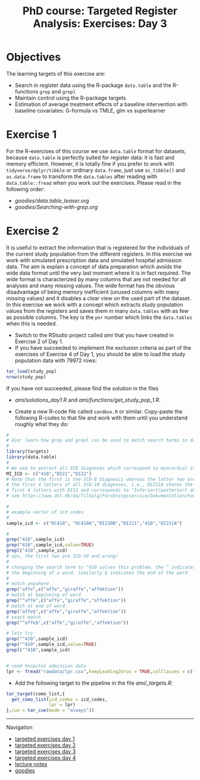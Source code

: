 #+TITLE: PhD course: Targeted Register Analysis: Exercises: Day 3

* Objectives

The learning targets of this exercise are:

- Search in register data using the R-package =data.table= 
  and the R-functions =grep= and =grepl=
- Maintain control using the R-package targets
- Estimation of average treatment effects of a baseline intervention with baseline covariates: G-formula vs TMLE, glm vs superlearner

* Exercise 1

For the R-exercises of this course we use =data.table= format for
datasets, because =data.table= is perfectly suited for register data:
it is fast and memory efficient. However, it is totally fine if you
prefer to work with =tidyverse/dplyr/tibble= or ordinary =data.frame=,
just use =as_tibble()= and =as.data.frame= to transform the
=data.tables= after reading with =data.table::fread= when you work out
the exercises. Please read in the following order:

-  [[goodies/data.table_teaser.org]]
-  [[goodies/Searching-with-grep.org]]
  
* Exercise 2

It is useful to extract the information that is registered for the
individuals of the current study population from the different
registers. In this exercise we work with simulated prescription data
and simulated hospital admission data. The aim is explain a concept of
data preparation which avoids the wide data format until the very last
moment where it is in fact required. The wide format is characterized
by many columns that are not needed for all analyses and many missing
values. The wide format has the obvious disadvantage of being memory
inefficient (unused columns with many missing values) and it disables
a clear view on the used part of the dataset. In this exercise we work
with a concept which extracts study population values from the
registers and saves them in many =data.tables= with as few as possible
columns. The key is the =pnr= number which links the =data.tables=
when this is needed.

- Switch to the RStudio project called /ami/ that you have created in
  Exercise 2 of Day 1.
- If you have succeeded to implement the exclusion criteria as part of the
  exercises of Exercise 4 of Day 1, you should be able to load the
  study population data with 79972 rows:
#+BEGIN_SRC R  :results output raw  :exports code  :session *R* :cache yes  
tar_load(study_pop)
nrow(study_pop)
#+END_SRC
  If you have not succeeded, please find the solution in the files
  + [[ami/solutions_day1.R]] and [[ami/functions/get_study_pop_1.R]].
- Create a new R-code file called =sandbox.R= or similar. Copy-paste
  the following R-codes to that file and work with them
  until you understand roughly what they do:
#+BEGIN_SRC R  :results output raw  :exports code  :session *R* :cache yes  
#
# Aim: learn how grep and grepl can be used to match search terms in data
# 
library(targets)
library(data.table)
#
# We aim to extract all ICD diagnoses which correspond to myocardial infarction: 
MI_ICD <- c("410","DI21","DI22")
# Note that the first is the ICD-8 diagnosis whereas the latter two are
# the first 4 letters of all ICD-10 diagnoses, i.e., DI211A shares the
# first 4 letters with DI21 and corresponds to "Inferiort/posteriort akut myokardieinfarkt med Q-taksudv",
# see https://www.dst.dk/da/TilSalg/Forskningsservice/Dokumentation/hoejkvalitetsvariable/sygehusbenyttelse---indlaeggelser-og-ambulante-behandlinger/adiag

#
# example vector of icd codes
#
sample_icd <- c("DC410", "DC410A","DI210B","DI211","410","DI211A")

#
grep("410",sample_icd)
grep("410",sample_icd,value=TRUE)
grepl("410",sample_icd)
# ups, the first two are ICD-10 and wrong!
#
# changing the search term to ^410 solves this problem. the ^ indicates
# the beginning of a word. Similarly $ indicates the end of the word
#
# match anywhere
grep("affe",c("affe","giraffe","affektion"))
# match at beginning of word
grep("^affe",c("affe","giraffe","affektion"))
# match at end of word
grep("affe$",c("affe","giraffe","affektion"))
# exact match
grep("^affe$",c("affe","giraffe","affektion"))

# lets try
grep("^410",sample_icd)
grep("^410",sample_icd,value=TRUE)
grepl("^410",sample_icd)


# read hospital admission data
lpr <- fread("rawdata/lpr.csv",keepLeadingZeros = TRUE,colClasses = c("character","character","Date"))

#+END_SRC
  
- Add the following target to the pipeline in the file [[ami/_targets.R]]:
#+BEGIN_SRC R  :results output raw  :exports code  :session *R* :cache yes  
tar_target(como_list,{
  get_como_list(icd_codes = icd_codes,
                lpr = lpr)
},cue = tar_cue(mode = "always"))
#+END_SRC
  




# Footer:
------------------------------------------------------------------------------------------------------
**** Navigation
- [[https://github.com/tagteam/registerTargets/blob/main/exercises/targeted-exercises-day1.org][targeted exercises day 1]]
- [[https://github.com/tagteam/registerTargets/blob/main/exercises/targeted-exercises-day2.org][targeted exercises day 2]]
- [[https://github.com/tagteam/registerTargets/blob/main/exercises/targeted-exercises-day3.org][targeted exercises day 3]]
- [[https://github.com/tagteam/registerTargets/blob/main/exercises/targeted-exercises-day4.org][targeted exercises day 4]]
- [[https://github.com/tagteam/registerTargets/blob/main/lecture_notes][lecture notes]]
- [[https://github.com/tagteam/registerTargets/blob/main/exercises/goodies][goodies]]
